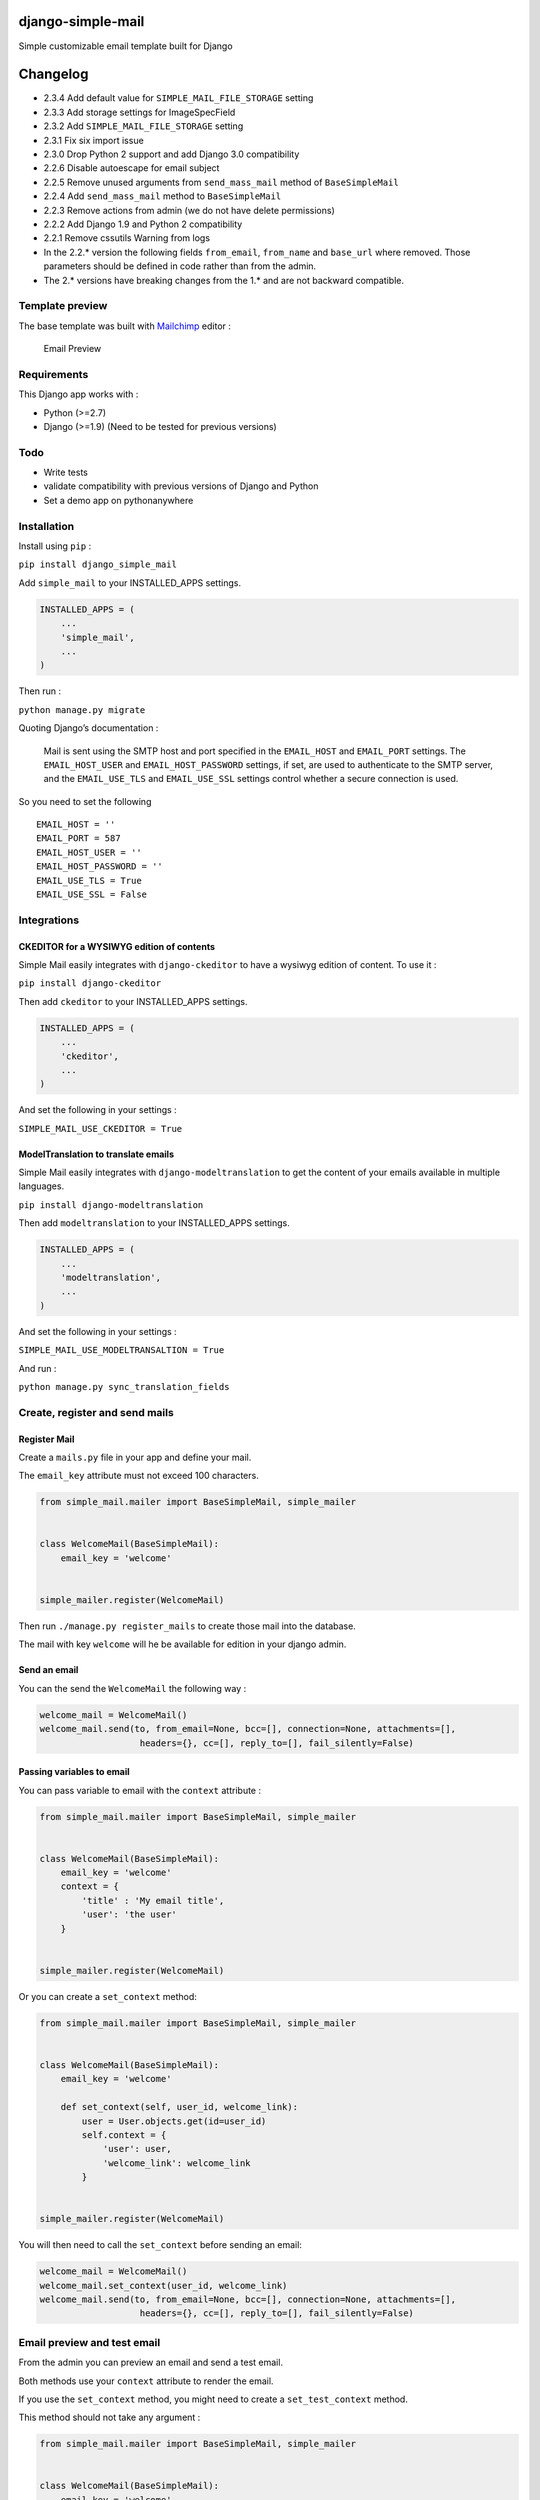 |django-simple-mail v2.3.4 on PyPi| |MIT license| |Stable|

django-simple-mail
==================

Simple customizable email template built for Django

Changelog
=========

-  2.3.4 Add default value for ``SIMPLE_MAIL_FILE_STORAGE`` setting
-  2.3.3 Add storage settings for ImageSpecField
-  2.3.2 Add ``SIMPLE_MAIL_FILE_STORAGE`` setting
-  2.3.1 Fix six import issue
-  2.3.0 Drop Python 2 support and add Django 3.0 compatibility
-  2.2.6 Disable autoescape for email subject
-  2.2.5 Remove unused arguments from ``send_mass_mail`` method of
   ``BaseSimpleMail``
-  2.2.4 Add ``send_mass_mail`` method to ``BaseSimpleMail``
-  2.2.3 Remove actions from admin (we do not have delete permissions)
-  2.2.2 Add Django 1.9 and Python 2 compatibility
-  2.2.1 Remove cssutils Warning from logs
-  In the 2.2.\* version the following fields ``from_email``,
   ``from_name`` and ``base_url`` where removed. Those parameters should
   be defined in code rather than from the admin.
-  The 2.\* versions have breaking changes from the 1.\* and are not
   backward compatible.

Template preview
----------------

The base template was built with `Mailchimp <https://mailchimp.com/>`__
editor :

.. figure:: https://raw.githubusercontent.com/charlesthk/django-simple-mail/master/docs/preview.png
   :alt: Email Preview

   Email Preview

Requirements
------------

This Django app works with :

-  Python (>=2.7)
-  Django (>=1.9) (Need to be tested for previous versions)

Todo
----

-  Write tests
-  validate compatibility with previous versions of Django and Python
-  Set a demo app on pythonanywhere

Installation
------------

Install using ``pip`` :

``pip install django_simple_mail``

Add ``simple_mail`` to your INSTALLED_APPS settings.

.. code:: python

   INSTALLED_APPS = (
       ...
       'simple_mail',
       ...
   )

Then run :

``python manage.py migrate``

Quoting Django’s documentation :

   Mail is sent using the SMTP host and port specified in the
   ``EMAIL_HOST`` and ``EMAIL_PORT`` settings. The ``EMAIL_HOST_USER``
   and ``EMAIL_HOST_PASSWORD`` settings, if set, are used to
   authenticate to the SMTP server, and the ``EMAIL_USE_TLS`` and
   ``EMAIL_USE_SSL`` settings control whether a secure connection is
   used.

So you need to set the following

::

   EMAIL_HOST = ''
   EMAIL_PORT = 587
   EMAIL_HOST_USER = ''
   EMAIL_HOST_PASSWORD = ''
   EMAIL_USE_TLS = True
   EMAIL_USE_SSL = False

Integrations
------------

CKEDITOR for a WYSIWYG edition of contents
~~~~~~~~~~~~~~~~~~~~~~~~~~~~~~~~~~~~~~~~~~

Simple Mail easily integrates with ``django-ckeditor`` to have a wysiwyg
edition of content. To use it :

``pip install django-ckeditor``

Then add ``ckeditor`` to your INSTALLED_APPS settings.

.. code:: python

   INSTALLED_APPS = (
       ...
       'ckeditor',
       ...
   )

And set the following in your settings :

``SIMPLE_MAIL_USE_CKEDITOR = True``

ModelTranslation to translate emails
~~~~~~~~~~~~~~~~~~~~~~~~~~~~~~~~~~~~

Simple Mail easily integrates with ``django-modeltranslation`` to get
the content of your emails available in multiple languages.

``pip install django-modeltranslation``

Then add ``modeltranslation`` to your INSTALLED_APPS settings.

.. code:: python

   INSTALLED_APPS = (
       ...
       'modeltranslation',
       ...
   )

And set the following in your settings :

``SIMPLE_MAIL_USE_MODELTRANSALTION = True``

And run :

``python manage.py sync_translation_fields``

Create, register and send mails
-------------------------------

Register Mail
~~~~~~~~~~~~~

Create a ``mails.py`` file in your app and define your mail.

The ``email_key`` attribute must not exceed 100 characters.

.. code:: python

   from simple_mail.mailer import BaseSimpleMail, simple_mailer


   class WelcomeMail(BaseSimpleMail):
       email_key = 'welcome'


   simple_mailer.register(WelcomeMail)

Then run ``./manage.py register_mails`` to create those mail into the
database.

The mail with key ``welcome`` will he be available for edition in your
django admin.

Send an email
~~~~~~~~~~~~~

You can the send the ``WelcomeMail`` the following way :

.. code:: python

   welcome_mail = WelcomeMail()
   welcome_mail.send(to, from_email=None, bcc=[], connection=None, attachments=[],
                      headers={}, cc=[], reply_to=[], fail_silently=False)

Passing variables to email
~~~~~~~~~~~~~~~~~~~~~~~~~~

You can pass variable to email with the ``context`` attribute :

.. code:: python

   from simple_mail.mailer import BaseSimpleMail, simple_mailer


   class WelcomeMail(BaseSimpleMail):
       email_key = 'welcome'
       context = {
           'title' : 'My email title',
           'user': 'the user'
       }


   simple_mailer.register(WelcomeMail)

Or you can create a ``set_context`` method:

.. code:: python

   from simple_mail.mailer import BaseSimpleMail, simple_mailer


   class WelcomeMail(BaseSimpleMail):
       email_key = 'welcome'

       def set_context(self, user_id, welcome_link):
           user = User.objects.get(id=user_id)
           self.context = {
               'user': user,
               'welcome_link': welcome_link
           }


   simple_mailer.register(WelcomeMail)

You will then need to call the ``set_context`` before sending an email:

.. code:: python

   welcome_mail = WelcomeMail()
   welcome_mail.set_context(user_id, welcome_link)
   welcome_mail.send(to, from_email=None, bcc=[], connection=None, attachments=[],
                      headers={}, cc=[], reply_to=[], fail_silently=False)

Email preview and test email
----------------------------

From the admin you can preview an email and send a test email.

Both methods use your ``context`` attribute to render the email.

If you use the ``set_context`` method, you might need to create a
``set_test_context`` method.

This method should not take any argument :

.. code:: python

   from simple_mail.mailer import BaseSimpleMail, simple_mailer


   class WelcomeMail(BaseSimpleMail):
       email_key = 'welcome'

       def set_context(self, user_id, welcome_link):
           user = User.objects.get(id=user_id)
           self.context = {
               'user': user,
               'welcome_link': welcome_link
           }

       def set_test_context(self):
           user_id = User.objects.order_by('?').first().id
           self.set_context(user_id, 'http://my-webiste.com/my-path')


   simple_mailer.register(WelcomeMail)

This method impact the fields displayed in the **Context** section of
the admin.

Settings
--------

Here are all the settings you can use, with their default value :

::

   # enable django-modeltranslation integration
   SIMPLE_MAIL_USE_MODELTRANSALTION = False
   # enable django-ckeditor integration
   SIMPLE_MAIL_USE_CKEDITOR = False
   # set default email template
   SIMPLE_MAIL_DEFAULT_TEMPLATE = 'simple_mail/default.html'
   # enable/disable cssutils warning logs
   SIMPLE_MAIL_LOG_CSS_WARNING = False
   # storage for logo and banner
   SIMPLE_MAIL_FILE_STORAGE = 'django.core.files.storage.FileSystemStorage'

Mail configuration & edition
----------------------------

Customize your base content and template colors
~~~~~~~~~~~~~~~~~~~~~~~~~~~~~~~~~~~~~~~~~~~~~~~

You change the look and feel or your template directly from the django
admin : The **Footer** field can use template tags and variables.

.. figure:: https://raw.githubusercontent.com/charlesthk/django-simple-mail/master/docs/admin-mail-template-configuration.png
   :alt: Admin mail configuration

   Admin mail configuration

Edit the content of each of your mail :
~~~~~~~~~~~~~~~~~~~~~~~~~~~~~~~~~~~~~~~

You can edit the content of each of your mail. The **Content**,
**Subject**, **button label** and **button link** fields can use
template tags and variables.

.. figure:: https://raw.githubusercontent.com/charlesthk/django-simple-mail/master/docs/admin-mail-edition.png
   :alt: Admin mail edition

   Admin mail edition

Custom template
---------------

You can define your own email template :

By setting a ``template`` attribute from you
``BaseSimpleMail``\ subclass :

.. code:: python

   from simple_mail.mailer import BaseSimpleMail, simple_mailer


   class WelcomeMail(BaseSimpleMail):
       email_key = 'welcome'
       template = 'my_app/my_email_template.html'


   simple_mailer.register(WelcomeMail)

Or by setting ``SIMPLE_MAIL_DEFAULT_TEMPLATE`` in your settings :

.. code:: python

   SIMPLE_MAIL_DEFAULT_TEMPLATE = 'my_app/my_email_template.html'

Support
-------

If you are having issues, please let us know or submit a pull request.

License
-------

The project is licensed under the MIT License.

.. |django-simple-mail v2.3.4 on PyPi| image:: https://img.shields.io/badge/pypi-2.3.4-green.svg
   :target: https://pypi.python.org/pypi/django-simple-mail
.. |MIT license| image:: https://img.shields.io/badge/licence-MIT-blue.svg
.. |Stable| image:: https://img.shields.io/badge/status-stable-green.svg

